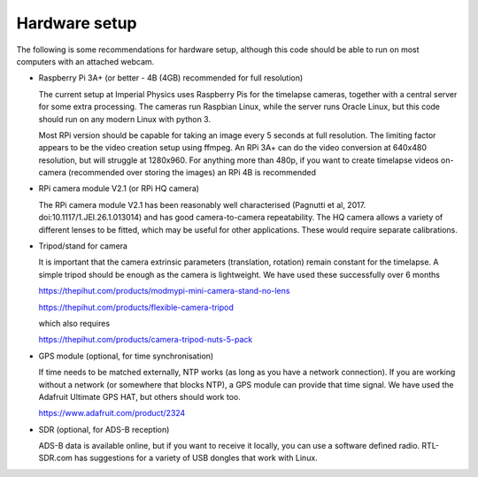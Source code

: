 Hardware setup
==============

The following is some recommendations for hardware setup, although this code should be able to run on most computers with an attached webcam.

- Raspberry Pi 3A+ (or better - 4B (4GB) recommended for full resolution)

  The current setup at Imperial Physics uses Raspberry Pis for the timelapse cameras, together with a central server for some extra processing. The cameras run Raspbian Linux, while the server runs Oracle Linux, but this code should run on any modern Linux with python 3.

  Most RPi version should be capable for taking an image every 5 seconds at full resolution. The limiting factor appears to be the video creation setup using ffmpeg. An RPi 3A+ can do the video conversion at 640x480 resolution, but will struggle at 1280x960. For anything more than 480p, if you want to create timelapse videos on-camera (recommended over storing the images) an RPi 4B is recommended

- RPi camera module V2.1 (or RPi HQ camera)

  The RPi camera module V2.1 has been reasonably well characterised (Pagnutti et al, 2017. doi:10.1117/1.JEI.26.1.013014) and has good camera-to-camera repeatability. The HQ camera allows a variety of different lenses to be fitted, which may be useful for other applications. These would require separate calibrations.

- Tripod/stand for camera

  It is important that the camera extrinsic parameters (translation, rotation) remain constant for the timelapse. A simple tripod should be enough as the camera is lightweight. We have used these successfully over 6 months

  https://thepihut.com/products/modmypi-mini-camera-stand-no-lens

  https://thepihut.com/products/flexible-camera-tripod

  which also requires

  https://thepihut.com/products/camera-tripod-nuts-5-pack

- GPS module (optional, for time synchronisation)

  If time needs to be matched externally, NTP works (as long as you have a network connection). If you are working without a network (or somewhere that blocks NTP), a GPS module can provide that time signal. We have used the Adafruit Ultimate GPS HAT, but others should work too.

  https://www.adafruit.com/product/2324
  
- SDR (optional, for ADS-B reception)

  ADS-B data is available online, but if you want to receive it locally, you can use a software defined radio. RTL-SDR.com has suggestions for a variety of USB dongles that work with Linux.

